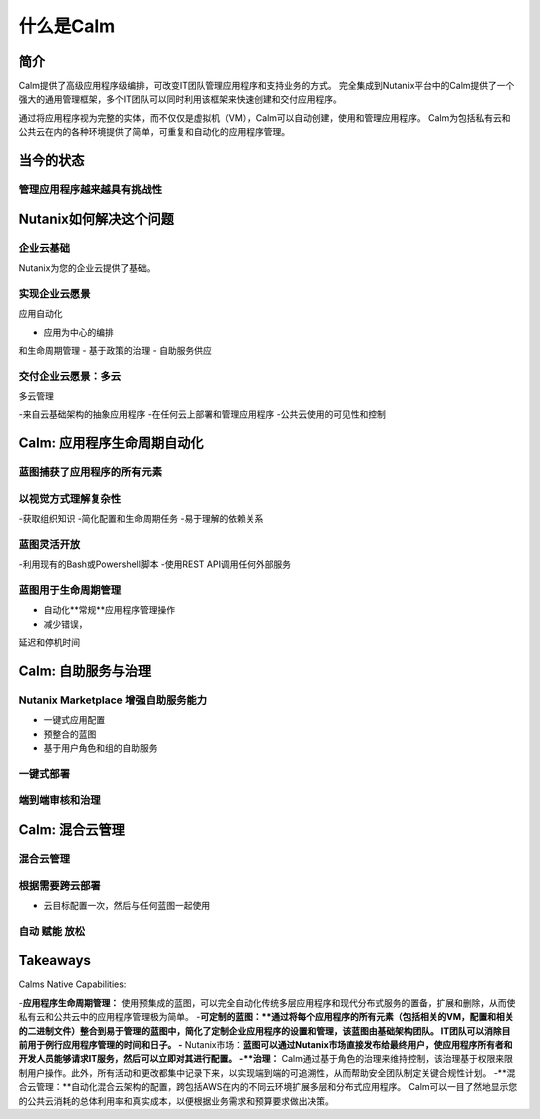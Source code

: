 .. _what_is_calm:

------------
什么是Calm
------------

简介
++++++++

Calm提供了高级应用程序级编排，可改变IT团队管理应用程序和支持业务的方式。 完全集成到Nutanix平台中的Calm提供了一个强大的通用管理框架，多个IT团队可以同时利用该框架来快速创建和交付应用程序。

通过将应用程序视为完整的实体，而不仅仅是虚拟机（VM），Calm可以自动创建，使用和管理应用程序。 Calm为包括私有云和公共云在内的各种环境提供了简单，可重复和自动化的应用程序管理。

当今的状态
+++++++++++++++++++++++++++++++++

管理应用程序越来越具有挑战性
.........................................

.. figure:: images/what_is_calm_01.png

Nutanix如何解决这个问题
+++++++++++++++++++++++++++++++++++

企业云基础
...............................

Nutanix为您的企业云提供了基础。

.. figure:: images/what_is_calm_02.png

实现企业云愿景
......................................

应用自动化

- 应用为中心的编排和生命周期管理
- 基于政策的治理
- 自助服务供应

.. figure:: images/what_is_calm_03.png

交付企业云愿景：多云
...................................................

多云管理

-来自云基础架构的抽象应用程序
-在任何云上部署和管理应用程序
-公共云使用的可见性和控制

.. figure:: images/what_is_calm_05.png

Calm: 应用程序生命周期自动化
++++++++++++++++++++++++++++++++++++++

蓝图捕获了应用程序的所有元素
..................................................

.. figure:: images/what_is_calm_07.png

以视觉方式理解复杂性
........................................

-获取组织知识
-简化配置和生命周期任务
-易于理解的依赖关系

.. figure:: images/what_is_calm_08.png

蓝图灵活开放
................................

-利用现有的Bash或Powershell脚本
-使用REST API调用任何外部服务

.. figure:: images/what_is_calm_09.png

蓝图用于生命周期管理
............................................

- 自动化**常规**应用程序管理操作
- 减少错误，延迟和停机时间


.. figure:: images/what_is_calm_10.png

Calm: 自助服务与治理
+++++++++++++++++++++++++++++++++

Nutanix Marketplace 增强自助服务能力
.........................................

- 一键式应用配置
- 预整合的蓝图
- 基于用户角色和组的自助服务

.. figure:: images/what_is_calm_11.png

一键式部署
.........................

.. figure:: images/what_is_calm_12.png

端到端审核和治理
................................

.. figure:: images/what_is_calm_13.png

Calm: 混合云管理
+++++++++++++++++++++++++++++

混合云管理
.......................

.. figure:: images/what_is_calm_14.png

根据需要跨云部署
..................................

- 云目标配置一次，然后与任何蓝图一起使用

.. figure:: images/what_is_calm_15.png

自动 赋能 放松
........................

.. figure:: images/what_is_calm_16.png

Takeaways
+++++++++

Calms Native Capabilities:

-**应用程序生命周期管理：** 使用预集成的蓝图，可以完全自动化传统多层应用程序和现代分布式服务的置备，扩展和删除，从而使私有云和公共云中的应用程序管理极为简单。
-**可定制的蓝图：**通过将每个应用程序的所有元素（包括相关的VM，配置和相关的二进制文件）整合到易于管理的蓝图中，简化了定制企业应用程序的设置和管理，该蓝图由基础架构团队。 IT团队可以消除目前用于例行应用程序管理的时间和日子。
-** Nutanix市场：**蓝图可以通过Nutanix市场直接发布给最终用户，使应用程序所有者和开发人员能够请求IT服务，然后可以立即对其进行配置。
-**治理：** Calm通过基于角色的治理来维持控制，该治理基于权限来限制用户操作。此外，所有活动和更改都集中记录下来，以实现端到端的可追溯性，从而帮助安全团队制定关键合规性计划。
-**混合云管理：**自动化混合云架构的配置，跨包括AWS在内的不同云环境扩展多层和分布式应用程序。 Calm可以一目了然地显示您的公共云消耗的总体利用率和真实成本，以便根据业务需求和预算要求做出决策。
